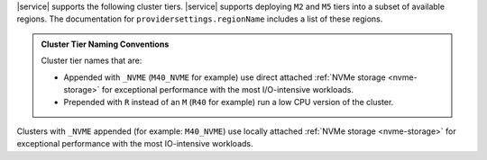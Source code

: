 |service| supports the following cluster tiers.
|service| supports deploying ``M2`` and ``M5`` tiers
into a subset of available regions. The documentation for
``providersettings.regionName`` includes a list of these regions.

.. admonition:: Cluster Tier Naming Conventions
   :class: note

   Cluster tier names that are:

   - Appended with ``_NVME`` (``M40_NVME`` for example) use direct
     attached :ref:`NVMe storage <nvme-storage>` for exceptional
     performance with the most I/O-intensive workloads.

   - Prepended with ``R`` instead of an ``M`` (``R40`` for example) run
     a low CPU version of the cluster.

Clusters with ``_NVME`` appended (for example:
``M40_NVME``) use locally attached :ref:`NVMe storage <nvme-storage>`
for exceptional performance with the most IO-intensive workloads.

